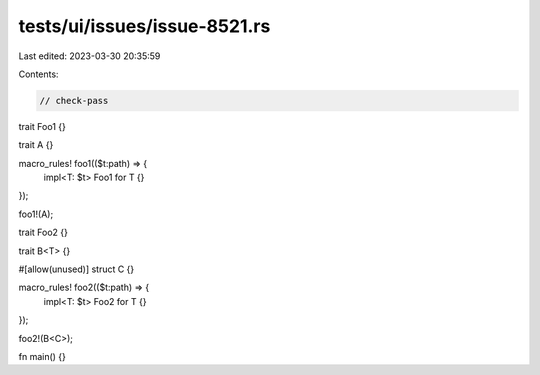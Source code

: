 tests/ui/issues/issue-8521.rs
=============================

Last edited: 2023-03-30 20:35:59

Contents:

.. code-block:: rs

    // check-pass
trait Foo1 {}

trait A {}

macro_rules! foo1(($t:path) => {
    impl<T: $t> Foo1 for T {}
});

foo1!(A);

trait Foo2 {}

trait B<T> {}

#[allow(unused)]
struct C {}

macro_rules! foo2(($t:path) => {
    impl<T: $t> Foo2 for T {}
});

foo2!(B<C>);

fn main() {}


